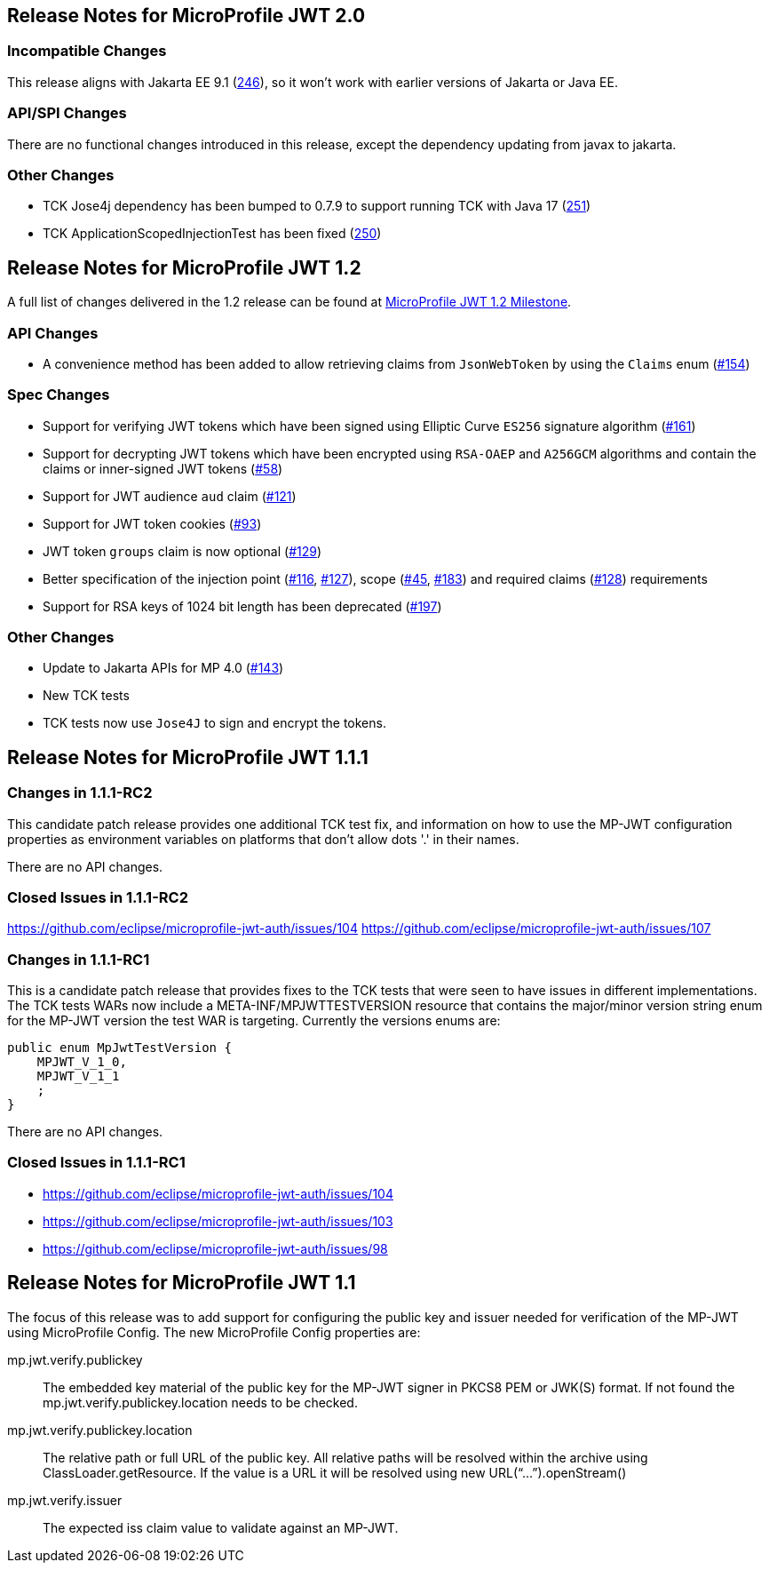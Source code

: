 //
// Copyright (c) 2016-2020 Eclipse Microprofile Contributors:
// Red Hat
//
// Licensed under the Apache License, Version 2.0 (the "License");
// you may not use this file except in compliance with the License.
// You may obtain a copy of the License at
//
//     http://www.apache.org/licenses/LICENSE-2.0
//
// Unless required by applicable law or agreed to in writing, software
// distributed under the License is distributed on an "AS IS" BASIS,
// WITHOUT WARRANTIES OR CONDITIONS OF ANY KIND, either express or implied.
// See the License for the specific language governing permissions and
// limitations under the License.
//
[[release_notes_20]]
== Release Notes for MicroProfile JWT 2.0

=== Incompatible Changes
This release aligns with Jakarta EE 9.1 (link:https://github.com/eclipse/microprofile-jwt-auth/issues/246[246]), so it won't work with earlier versions of Jakarta or Java EE.

=== API/SPI Changes
There are no functional changes introduced in this release, except the dependency updating from javax to jakarta.

=== Other Changes
- TCK Jose4j dependency has been bumped to 0.7.9 to support running TCK with Java 17 (link:https://github.com/eclipse/microprofile-jwt-auth/issues/251[251])
- TCK ApplicationScopedInjectionTest has been fixed (link:https://github.com/eclipse/microprofile-jwt-auth/pull/250[250])

[[release_notes_12]]
== Release Notes for MicroProfile JWT 1.2

A full list of changes delivered in the 1.2 release can be found at link:https://github.com/eclipse/microprofile-jwt-auth/milestone/7[MicroProfile JWT 1.2 Milestone].

=== API Changes

- A convenience method has been added to allow retrieving claims from `JsonWebToken` by using the `Claims` enum (link:https://github.com/eclipse/microprofile-jwt-auth/issues/154[#154])

=== Spec Changes

- Support for verifying JWT tokens which have been signed using Elliptic Curve `ES256` signature algorithm (link:https://github.com/eclipse/microprofile-jwt-auth/issues/161[#161])
- Support for decrypting JWT tokens which have been encrypted using `RSA-OAEP` and `A256GCM` algorithms and contain the claims or inner-signed JWT tokens (link:https://github.com/eclipse/microprofile-jwt-auth/issues/58[#58])
- Support for JWT audience `aud` claim (link:https://github.com/eclipse/microprofile-jwt-auth/issues/121[#121])
- Support for JWT token cookies (link:https://github.com/eclipse/microprofile-jwt-auth/issues/93[#93])
- JWT token `groups` claim is now optional (link:https://github.com/eclipse/microprofile-jwt-auth/issues/129[#129])
- Better specification of the injection point (link:https://github.com/eclipse/microprofile-jwt-auth/issues/116[#116], link:https://github.com/eclipse/microprofile-jwt-auth/issues/127[#127]), scope (link:https://github.com/eclipse/microprofile-jwt-auth/issues/45[#45], link:https://github.com/eclipse/microprofile-jwt-auth/issues/183[#183]) and required claims (link:https://github.com/eclipse/microprofile-jwt-auth/issues/128[#128]) requirements
- Support for RSA keys of 1024 bit length has been deprecated (link:https://github.com/eclipse/microprofile-jwt-auth/issues/197[#197])

=== Other Changes

- Update to Jakarta APIs for MP 4.0 (https://github.com/eclipse/microprofile-jwt-auth/pull/143[#143])
- New TCK tests
- TCK tests now use `Jose4J` to sign and encrypt the tokens.

[[release_notes_111]]
== Release Notes for MicroProfile JWT 1.1.1

=== Changes in 1.1.1-RC2

This candidate patch release provides one additional TCK test fix, and information on how to use the MP-JWT
configuration properties as environment variables on platforms that don't allow dots '.' in their names.

There are no API changes.

=== Closed Issues in 1.1.1-RC2
https://github.com/eclipse/microprofile-jwt-auth/issues/104
https://github.com/eclipse/microprofile-jwt-auth/issues/107

=== Changes in 1.1.1-RC1
This is a candidate patch release that provides fixes to the TCK tests that were seen to have issues in different implementations.
The TCK tests WARs now include a META-INF/MPJWTTESTVERSION resource that contains the major/minor version string enum for the MP-JWT version the test WAR is targeting. Currently the versions enums are:

```java
public enum MpJwtTestVersion {
    MPJWT_V_1_0,
    MPJWT_V_1_1
    ;
}
```

There are no API changes.

=== Closed Issues in 1.1.1-RC1
* https://github.com/eclipse/microprofile-jwt-auth/issues/104
* https://github.com/eclipse/microprofile-jwt-auth/issues/103
* https://github.com/eclipse/microprofile-jwt-auth/issues/98

[[release_notes_11]]
== Release Notes for MicroProfile JWT 1.1

The focus of this release was to add support for configuring the public key and issuer needed for verification of the MP-JWT using MicroProfile Config. The new MicroProfile Config properties are:

mp.jwt.verify.publickey:: The embedded key material of the public key for the MP-JWT signer in PKCS8 PEM or JWK(S) format. If not found the mp.jwt.verify.publickey.location needs to be checked.
mp.jwt.verify.publickey.location:: The relative path or full URL of the public key. All relative paths will be resolved within the archive using ClassLoader.getResource. If the value is a URL it will be resolved using new URL(“...”).openStream()
mp.jwt.verify.issuer:: The expected iss claim value to validate against an MP-JWT.
